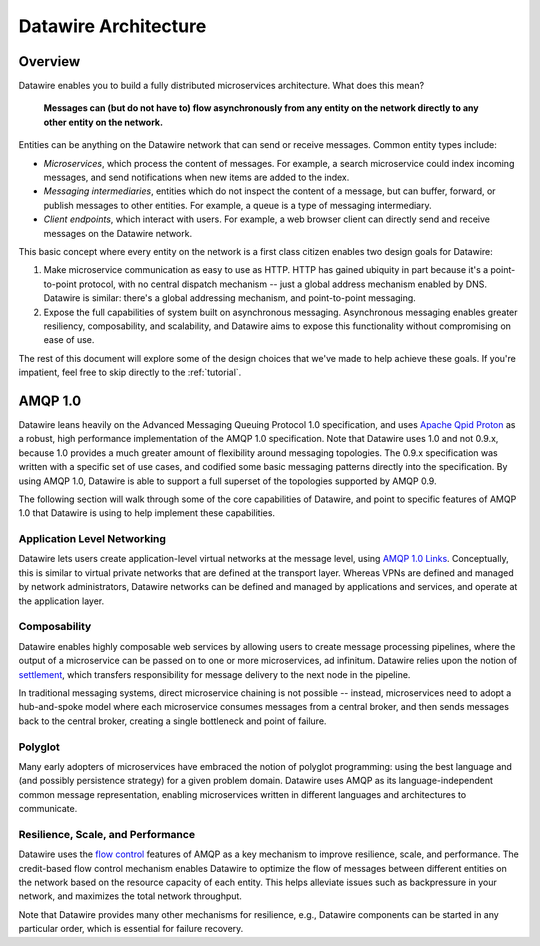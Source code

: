 Datawire Architecture
#####################

Overview
========

Datawire enables you to build a fully distributed microservices
architecture. What does this mean?

   **Messages can (but do not have to) flow asynchronously from any
   entity on the network directly to any other entity on the
   network.**

Entities can be anything on the Datawire network that can send or
receive messages. Common entity types include:

* *Microservices*, which process the content of messages. For example,
  a search microservice could index incoming messages, and send
  notifications when new items are added to the index.
  
* *Messaging intermediaries*, entities which do not inspect the content
  of a message, but can buffer, forward, or publish messages to other
  entities. For example, a queue is a type of messaging intermediary.
  
* *Client endpoints*, which interact with users. For example, a web
  browser client can directly send and receive messages on the
  Datawire network.

This basic concept where every entity on the network is a first class
citizen enables two design goals for Datawire:

1. Make microservice communication as easy to use as HTTP. HTTP has
   gained ubiquity in part because it's a point-to-point protocol,
   with no central dispatch mechanism -- just a global address
   mechanism enabled by DNS. Datawire is similar: there's a global
   addressing mechanism, and point-to-point messaging.

2. Expose the full capabilities of system built on asynchronous
   messaging. Asynchronous messaging enables greater resiliency,
   composability, and scalability, and Datawire aims to expose this
   functionality without compromising on ease of use.

The rest of this document will explore some of the design choices that
we've made to help achieve these goals. If you're impatient, feel free
to skip directly to the :ref:`tutorial`.
   
AMQP 1.0
========

Datawire leans heavily on the Advanced Messaging Queuing Protocol 1.0
specification, and uses `Apache Qpid Proton
<http://qpid.apache.org/proton>`_ as a robust, high performance
implementation of the AMQP 1.0 specification. Note that Datawire uses
1.0 and not 0.9.x, because 1.0 provides a much greater amount of
flexibility around messaging topologies. The 0.9.x specification was
written with a specific set of use cases, and codified some basic
messaging patterns directly into the specification. By using AMQP 1.0,
Datawire is able to support a full superset of the topologies
supported by AMQP 0.9.

The following section will walk through some of the core capabilities
of Datawire, and point to specific features of AMQP 1.0 that Datawire
is using to help implement these capabilities.

Application Level Networking
----------------------------

Datawire lets users create application-level virtual networks at the
message level, using `AMQP 1.0 Links
<http://docs.oasis-open.org/amqp/core/v1.0/os/amqp-core-transport-v1.0-os.html#section-links>`_. Conceptually,
this is similar to virtual private networks that are defined at the
transport layer. Whereas VPNs are defined and managed by network
administrators, Datawire networks can be defined and managed by
applications and services, and operate at the application layer.

Composability
-------------

Datawire enables highly composable web services by allowing users to
create message processing pipelines, where the output of a
microservice can be passed on to one or more microservices, ad
infinitum. Datawire relies upon the notion of `settlement
<http://docs.oasis-open.org/amqp/core/v1.0/os/amqp-core-transactions-v1.0-os.html#doc-idp145616>`_,
which transfers responsibility for message delivery to the next node
in the pipeline.

In traditional messaging systems, direct microservice chaining is not
possible -- instead, microservices need to adopt a hub-and-spoke model
where each microservice consumes messages from a central broker, and
then sends messages back to the central broker, creating a single
bottleneck and point of failure.

Polyglot
--------

Many early adopters of microservices have embraced the notion of
polyglot programming: using the best language and (and possibly
persistence strategy) for a given problem domain. Datawire uses AMQP
as its language-independent common message representation, enabling
microservices written in different languages and architectures to
communicate.

Resilience, Scale, and Performance
----------------------------------

Datawire uses the `flow control
<http://docs.oasis-open.org/amqp/core/v1.0/os/amqp-core-transport-v1.0-os.html#doc-flow-control>`_
features of AMQP as a key mechanism to improve resilience, scale, and
performance. The credit-based flow control mechanism enables Datawire
to optimize the flow of messages between different entities on the
network based on the resource capacity of each entity. This helps
alleviate issues such as backpressure in your network, and maximizes
the total network throughput.

Note that Datawire provides many other mechanisms for resilience,
e.g., Datawire components can be started in any particular order,
which is essential for failure recovery.



 
